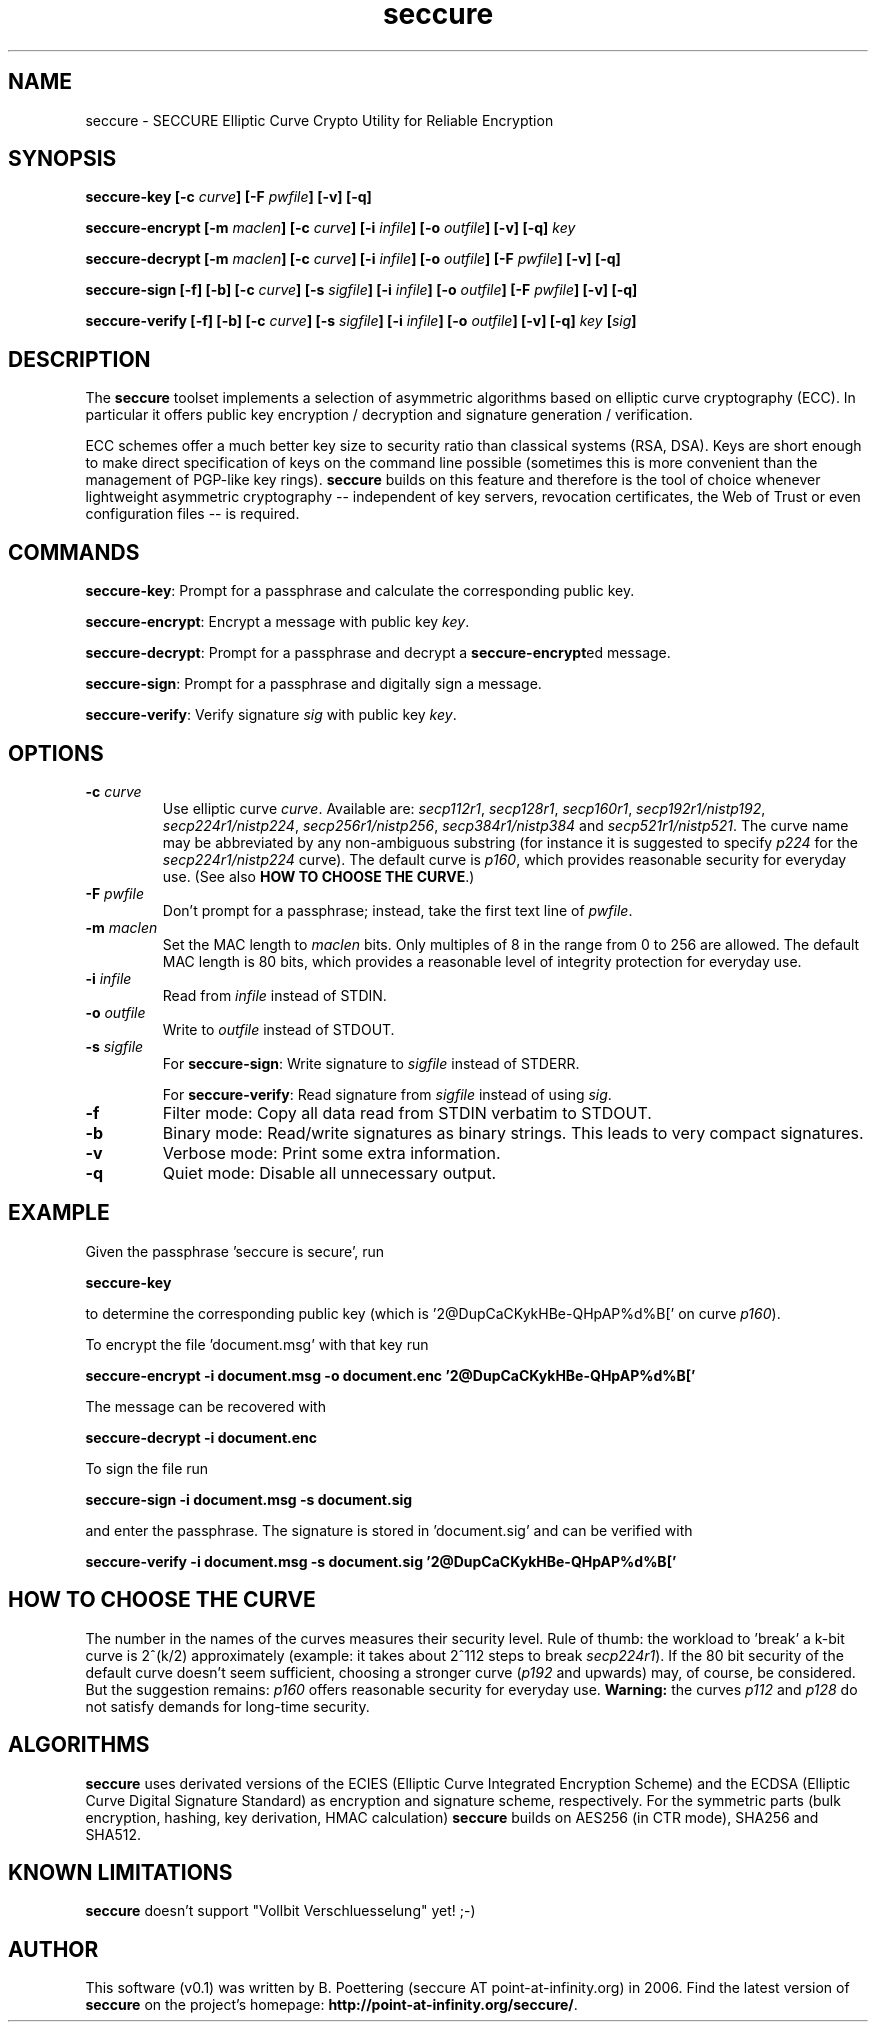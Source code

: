 .TH seccure 1 User Manuals
.SH NAME
seccure \- SECCURE Elliptic Curve Crypto Utility for Reliable Encryption
.SH SYNOPSIS
\fBseccure-key [-c \fIcurve\fB] [-F \fIpwfile\fB] [-v] [-q]

seccure-encrypt [-m \fImaclen\fB] [-c \fIcurve\fB] [-i \fIinfile\fB] [-o \fIoutfile\fB] [-v] [-q] \fIkey\fB

seccure-decrypt [-m \fImaclen\fB] [-c \fIcurve\fB] [-i \fIinfile\fB] [-o \fIoutfile\fB] [-F \fIpwfile\fB] [-v] [-q] 

seccure-sign [-f] [-b] [-c \fIcurve\fB] [-s \fIsigfile\fB] [-i \fIinfile\fB] [-o \fIoutfile\fB] [-F \fIpwfile\fB] [-v] [-q] 

seccure-verify [-f] [-b] [-c \fIcurve\fB] [-s \fIsigfile\fB] [-i \fIinfile\fB] [-o \fIoutfile\fB] [-v] [-q] \fIkey\fB [\fIsig\fB] 
\f1
.SH DESCRIPTION
The \fBseccure\f1 toolset implements a selection of asymmetric algorithms based on elliptic curve cryptography (ECC). In particular it offers public key encryption / decryption and signature generation / verification. 

ECC schemes offer a much better key size to security ratio than classical systems (RSA, DSA). Keys are short enough to make direct specification of keys on the command line possible (sometimes this is more convenient than the management of PGP-like key rings). \fBseccure\f1 builds on this feature and therefore is the tool of choice whenever lightweight asymmetric cryptography -- independent of key servers, revocation certificates, the Web of Trust or even configuration files -- is required. 
.SH COMMANDS
\fBseccure-key\f1: Prompt for a passphrase and calculate the corresponding public key.

\fBseccure-encrypt\f1: Encrypt a message with public key \fIkey\f1.

\fBseccure-decrypt\f1: Prompt for a passphrase and decrypt a \fBseccure-encrypt\f1ed message.

\fBseccure-sign\f1: Prompt for a passphrase and digitally sign a message.

\fBseccure-verify\f1: Verify signature \fIsig\f1 with public key \fIkey\f1.
.SH OPTIONS
.TP
\fB-c \fIcurve\fB\f1
Use elliptic curve \fIcurve\f1. Available are: \fIsecp112r1\f1, \fIsecp128r1\f1, \fIsecp160r1\f1, \fIsecp192r1/nistp192\f1, \fIsecp224r1/nistp224\f1, \fIsecp256r1/nistp256\f1, \fIsecp384r1/nistp384\f1 and \fIsecp521r1/nistp521\f1. The curve name may be abbreviated by any non-ambiguous substring (for instance it is suggested to specify \fIp224\f1 for the \fIsecp224r1/nistp224\f1 curve). The default curve is \fIp160\f1, which provides reasonable security for everyday use. (See also \fBHOW TO CHOOSE THE CURVE\f1.)
.TP
\fB-F \fIpwfile\fB\f1
Don't prompt for a passphrase; instead, take the first text line of \fIpwfile\f1.
.TP
\fB-m \fImaclen\fB\f1
Set the MAC length to \fImaclen\f1 bits. Only multiples of 8 in the range from 0 to 256 are allowed. The default MAC length is 80 bits, which provides a reasonable level of integrity protection for everyday use.
.TP
\fB-i \fIinfile\fB\f1
Read from \fIinfile\f1 instead of STDIN. 
.TP
\fB-o \fIoutfile\fB\f1
Write to \fIoutfile\f1 instead of STDOUT. 
.TP
\fB-s \fIsigfile\fB\f1
For \fBseccure-sign\f1: Write signature to \fIsigfile\f1 instead of STDERR. 

For \fBseccure-verify\f1: Read signature from \fIsigfile\f1 instead of using \fIsig\f1. 
.TP
\fB-f\f1
Filter mode: Copy all data read from STDIN verbatim to STDOUT.
.TP
\fB-b\f1
Binary mode: Read/write signatures as binary strings. This leads to very compact signatures.
.TP
\fB-v\f1
Verbose mode: Print some extra information.
.TP
\fB-q\f1
Quiet mode: Disable all unnecessary output.
.SH EXAMPLE
Given the passphrase 'seccure is secure', run

\fBseccure-key\f1

to determine the corresponding public key (which is '2@DupCaCKykHBe-QHpAP%d%B[' on curve \fIp160\f1).

To encrypt the file 'document.msg' with that key run

\fBseccure-encrypt -i document.msg -o document.enc '2@DupCaCKykHBe-QHpAP%d%B['\f1

The message can be recovered with 

\fBseccure-decrypt -i document.enc\f1

To sign the file run

\fBseccure-sign -i document.msg -s document.sig\f1

and enter the passphrase. The signature is stored in 'document.sig' and can be verified with 

\fBseccure-verify -i document.msg -s document.sig '2@DupCaCKykHBe-QHpAP%d%B['\f1
.SH HOW TO CHOOSE THE CURVE
The number in the names of the curves measures their security level. Rule of thumb: the workload to 'break' a k-bit curve is 2^(k/2) approximately (example: it takes about 2^112 steps to break \fIsecp224r1\f1). If the 80 bit security of the default curve doesn't seem sufficient, choosing a stronger curve (\fIp192\f1 and upwards) may, of course, be considered. But the suggestion remains: \fIp160\f1 offers reasonable security for everyday use. \fBWarning:\f1 the curves \fIp112\f1 and \fIp128\f1 do not satisfy demands for long-time security. 
.SH ALGORITHMS
\fBseccure\f1 uses derivated versions of the ECIES (Elliptic Curve Integrated Encryption Scheme) and the ECDSA (Elliptic Curve Digital Signature Standard) as encryption and signature scheme, respectively. For the symmetric parts (bulk encryption, hashing, key derivation, HMAC calculation) \fBseccure\f1 builds on AES256 (in CTR mode), SHA256 and SHA512. 
.SH KNOWN LIMITATIONS
\fBseccure\f1 doesn't support "Vollbit Verschluesselung" yet! ;-) 
.SH AUTHOR
This software (v0.1) was written by B. Poettering (seccure AT point-at-infinity.org) in 2006. Find the latest version of \fBseccure\f1 on the project's homepage: \fBhttp://point-at-infinity.org/seccure/\f1. 
